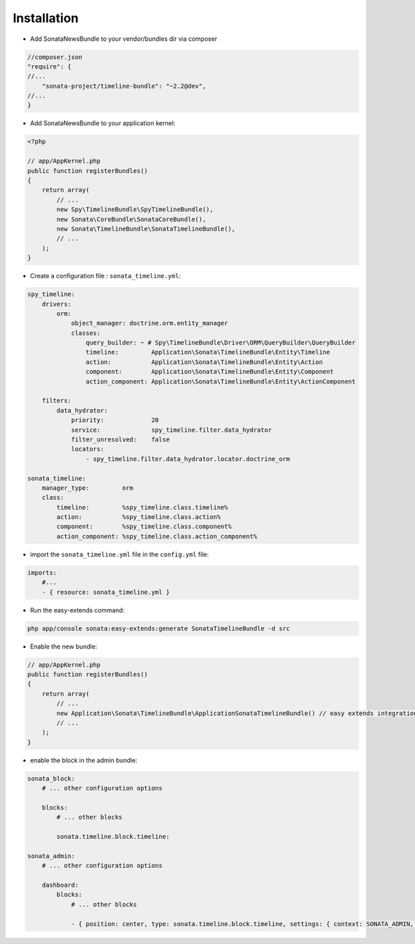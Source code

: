 Installation
============

* Add SonataNewsBundle to your vendor/bundles dir via composer

.. code-block:: json

    //composer.json
    "require": {
    //...
        "sonata-project/timeline-bundle": "~2.2@dev",
    //...
    }


* Add SonataNewsBundle to your application kernel:

.. code-block:: php

    <?php

    // app/AppKernel.php
    public function registerBundles()
    {
        return array(
            // ...
            new Spy\TimelineBundle\SpyTimelineBundle(),
            new Sonata\CoreBundle\SonataCoreBundle(),
            new Sonata\TimelineBundle\SonataTimelineBundle(),
            // ...
        );
    }

* Create a configuration file : ``sonata_timeline.yml``:

.. code-block:: yaml

    spy_timeline:
        drivers:
            orm:
                object_manager: doctrine.orm.entity_manager
                classes:
                    query_builder: ~ # Spy\TimelineBundle\Driver\ORM\QueryBuilder\QueryBuilder
                    timeline:         Application\Sonata\TimelineBundle\Entity\Timeline
                    action:           Application\Sonata\TimelineBundle\Entity\Action
                    component:        Application\Sonata\TimelineBundle\Entity\Component
                    action_component: Application\Sonata\TimelineBundle\Entity\ActionComponent

        filters:
            data_hydrator:
                priority:             20
                service:              spy_timeline.filter.data_hydrator
                filter_unresolved:    false
                locators:
                    - spy_timeline.filter.data_hydrator.locator.doctrine_orm

    sonata_timeline:
        manager_type:         orm
        class:
            timeline:         %spy_timeline.class.timeline%
            action:           %spy_timeline.class.action%
            component:        %spy_timeline.class.component%
            action_component: %spy_timeline.class.action_component%


* import the ``sonata_timeline.yml`` file in the ``config.yml`` file:

.. code-block:: yaml

    imports:
        #...
        - { resource: sonata_timeline.yml }


* Run the easy-extends command:

.. code-block:: bash

    php app/console sonata:easy-extends:generate SonataTimelineBundle -d src

* Enable the new bundle:

.. code-block:: php

    // app/AppKernel.php
    public function registerBundles()
    {
        return array(
            // ...
            new Application\Sonata\TimelineBundle\ApplicationSonataTimelineBundle() // easy extends integration
            // ...
        );
    }


* enable the block in the admin bundle:

.. code-block:: yaml

    sonata_block:
        # ... other configuration options

        blocks:
            # ... other blocks

            sonata.timeline.block.timeline:

    sonata_admin:
        # ... other configuration options

        dashboard:
            blocks:
                # ... other blocks

                - { position: center, type: sonata.timeline.block.timeline, settings: { context: SONATA_ADMIN, max_per_page: 25 }}
